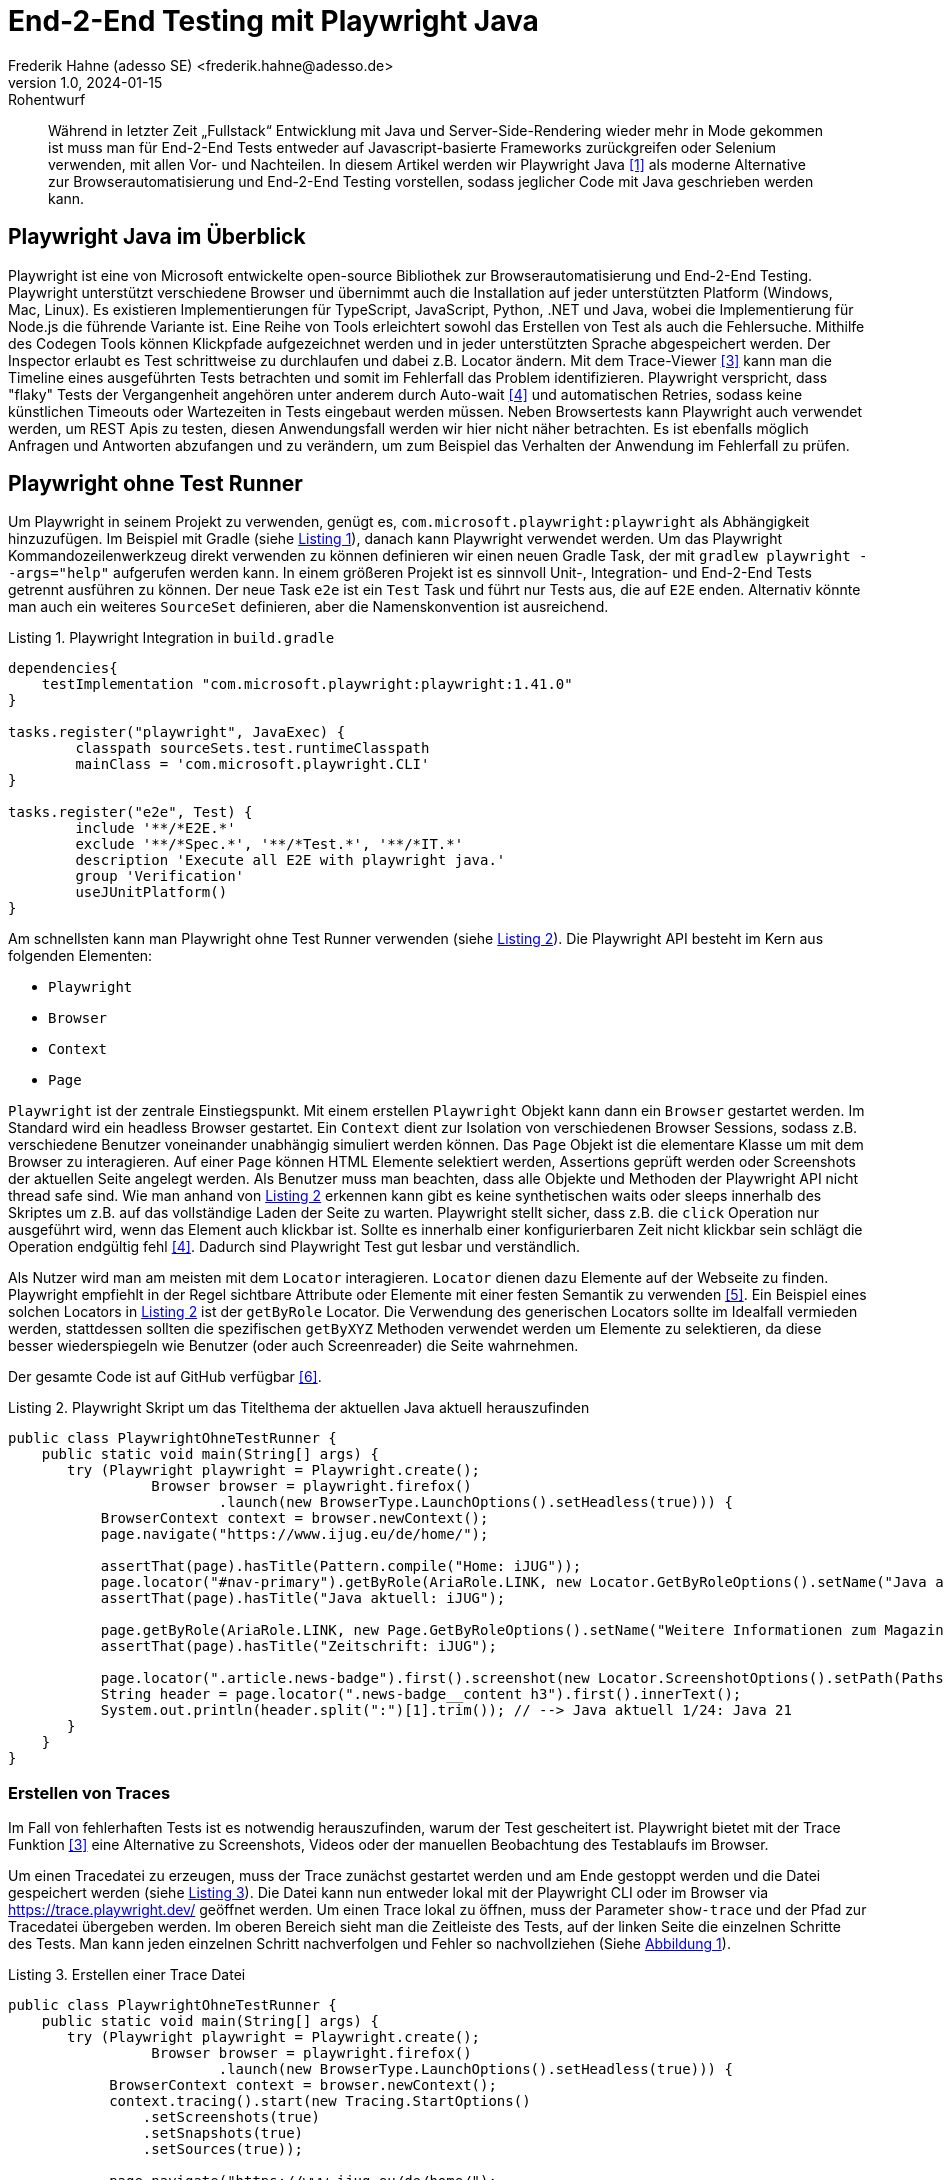 = End-2-End Testing mit Playwright Java
Frederik Hahne (adesso SE) <frederik.hahne@adesso.de>
v1.0, 2024-01-15: Rohentwurf

// Die folgenden Attribute darfst Du NICHT verändern:
:doctype: article
:table-caption: Tabelle
:listing-caption: Listing
:figure-caption: Abbildung
:source-language: java
:source-indent: no
:source-highlighter: rouge
:xrefstyle: short
:reproducible:

// Die folgenden Attribute darfst Du gerne anpassen:
:imagesdir: .

[abstract]
Während in letzter Zeit „Fullstack“ Entwicklung mit Java und Server-Side-Rendering wieder mehr
in Mode gekommen ist muss man für End-2-End Tests entweder auf Javascript-basierte Frameworks zurückgreifen
oder Selenium verwenden, mit allen Vor- und Nachteilen.
In diesem Artikel werden wir Playwright Java <<Playwright-Website>> als moderne Alternative zur
Browserautomatisierung und End-2-End Testing vorstellen,
sodass jeglicher Code mit Java geschrieben werden kann.

== Playwright Java im Überblick

Playwright ist eine von Microsoft entwickelte open-source Bibliothek zur Browserautomatisierung und End-2-End Testing.
Playwright unterstützt verschiedene Browser und übernimmt auch die Installation auf jeder unterstützten Platform (Windows, Mac, Linux).
Es existieren Implementierungen für TypeScript, JavaScript, Python, .NET und Java, wobei die Implementierung für Node.js die führende Variante ist.
Eine Reihe von Tools erleichtert sowohl das Erstellen von Test als auch die Fehlersuche.
Mithilfe des Codegen Tools können Klickpfade aufgezeichnet werden und in jeder unterstützten Sprache abgespeichert werden.
Der Inspector erlaubt es Test schrittweise zu durchlaufen und dabei z.B. Locator ändern.
Mit dem Trace-Viewer <<Playwright-Trace-Viewer>> kann man die Timeline eines ausgeführten Tests betrachten und somit im Fehlerfall das Problem identifizieren.
Playwright verspricht, dass "flaky" Tests der Vergangenheit angehören unter anderem durch Auto-wait <<Playwright-Auto-Wait>> und automatischen Retries, sodass keine künstlichen Timeouts oder Wartezeiten in Tests eingebaut werden müssen.
Neben Browsertests kann Playwright auch verwendet werden, um REST Apis zu testen, diesen Anwendungsfall werden wir hier nicht näher betrachten.
Es ist ebenfalls möglich Anfragen und Antworten abzufangen und zu verändern, um zum Beispiel das Verhalten der Anwendung im Fehlerfall zu prüfen.

== Playwright ohne Test Runner

Um Playwright in seinem Projekt zu verwenden, genügt es, `com.microsoft.playwright:playwright` als Abhängigkeit hinzuzufügen.
Im Beispiel mit Gradle (siehe xref:#listing.gradle-dependency[]), danach kann Playwright verwendet werden.
Um das Playwright Kommandozeilenwerkzeug direkt verwenden zu können definieren wir einen neuen Gradle Task, der mit `gradlew playwright --args="help"` aufgerufen werden kann.
In einem größeren Projekt ist es sinnvoll Unit-, Integration- und End-2-End Tests getrennt ausführen zu können.
Der neue Task `e2e` ist ein `Test` Task und führt nur Tests aus, die auf `E2E` enden.
Alternativ könnte man auch ein weiteres `SourceSet` definieren, aber die Namenskonvention ist ausreichend.

[[listing.gradle-dependency]]
[source,groovy]
.Playwright Integration in `build.gradle`
----
dependencies{
    testImplementation "com.microsoft.playwright:playwright:1.41.0"
}

tasks.register("playwright", JavaExec) {
	classpath sourceSets.test.runtimeClasspath
	mainClass = 'com.microsoft.playwright.CLI'
}

tasks.register("e2e", Test) {
	include '**/*E2E.*'
	exclude '**/*Spec.*', '**/*Test.*', '**/*IT.*'
	description 'Execute all E2E with playwright java.'
	group 'Verification'
	useJUnitPlatform()
}
----

Am schnellsten kann man Playwright ohne Test Runner verwenden (siehe xref:#listing.noTestRunner-1[]).
Die Playwright API besteht im Kern aus folgenden Elementen:

* `Playwright`
* `Browser`
* `Context`
* `Page`

`Playwright` ist der zentrale Einstiegspunkt.
Mit einem erstellen `Playwright` Objekt kann dann ein `Browser` gestartet werden.
Im Standard wird ein headless Browser gestartet.
Ein `Context` dient zur Isolation von verschiedenen Browser Sessions, sodass z.B. verschiedene Benutzer voneinander unabhängig simuliert werden können.
Das `Page` Objekt ist die elementare Klasse um mit dem Browser zu interagieren.
Auf einer `Page` können HTML Elemente selektiert werden, Assertions geprüft werden oder Screenshots der aktuellen Seite angelegt werden.
Als Benutzer muss man beachten, dass alle Objekte und Methoden der Playwright API nicht thread safe sind.
Wie man anhand von xref:#listing.noTestRunner-1[] erkennen kann gibt es keine synthetischen waits oder sleeps innerhalb des Skriptes um z.B. auf das vollständige Laden der Seite zu warten.
Playwright stellt sicher, dass z.B. die `click` Operation nur ausgeführt wird, wenn das Element auch klickbar ist.
Sollte es innerhalb einer konfigurierbaren Zeit nicht klickbar sein schlägt die Operation endgültig fehl <<Playwright-Auto-Wait>>.
Dadurch sind Playwright Test gut lesbar und verständlich.

Als Nutzer wird man am meisten mit dem `Locator` interagieren.
`Locator` dienen dazu Elemente auf der Webseite zu finden.
Playwright empfiehlt in der Regel sichtbare Attribute oder Elemente mit einer festen Semantik zu verwenden <<Playwright-Locators>>.
Ein Beispiel eines solchen Locators in xref:#listing.noTestRunner-1[] ist der `getByRole` Locator.
Die Verwendung des generischen Locators sollte im Idealfall vermieden werden, stattdessen sollten die spezifischen `getByXYZ` Methoden verwendet werden um Elemente zu selektieren, da diese besser wiederspiegeln wie Benutzer (oder auch Screenreader) die Seite wahrnehmen.

Der gesamte Code ist auf GitHub verfügbar <<Sample-Code>>.

[[listing.noTestRunner-1]]
[source,java]
.Playwright Skript um das Titelthema der aktuellen Java aktuell herauszufinden
----
public class PlaywrightOhneTestRunner {
    public static void main(String[] args) {
       try (Playwright playwright = Playwright.create();
                 Browser browser = playwright.firefox()
                         .launch(new BrowserType.LaunchOptions().setHeadless(true))) {
           BrowserContext context = browser.newContext();
           page.navigate("https://www.ijug.eu/de/home/");

           assertThat(page).hasTitle(Pattern.compile("Home: iJUG"));
           page.locator("#nav-primary").getByRole(AriaRole.LINK, new Locator.GetByRoleOptions().setName("Java aktuell")).click();
           assertThat(page).hasTitle("Java aktuell: iJUG");

           page.getByRole(AriaRole.LINK, new Page.GetByRoleOptions().setName("Weitere Informationen zum Magazin")).click();
           assertThat(page).hasTitle("Zeitschrift: iJUG");

           page.locator(".article.news-badge").first().screenshot(new Locator.ScreenshotOptions().setPath(Paths.get("build", "aktuelle-ausgabe.png")));
           String header = page.locator(".news-badge__content h3").first().innerText();
           System.out.println(header.split(":")[1].trim()); // --> Java aktuell 1/24: Java 21
       }
    }
}
----

=== Erstellen von Traces

Im Fall von fehlerhaften Tests ist es notwendig herauszufinden, warum der Test gescheitert ist.
Playwright bietet mit der Trace Funktion <<Playwright-Trace-Viewer>> eine Alternative zu Screenshots, Videos oder der manuellen Beobachtung des Testablaufs im Browser.

Um einen Tracedatei zu erzeugen, muss der Trace zunächst gestartet werden und am Ende gestoppt werden und die Datei gespeichert werden (siehe xref:#listing.noTestRunner-trace-2[]).
Die Datei kann nun entweder lokal mit der Playwright CLI oder im Browser via https://trace.playwright.dev/ geöffnet werden.
Um einen Trace lokal zu öffnen, muss der Parameter `show-trace` und der Pfad zur Tracedatei übergeben werden.
Im oberen Bereich sieht man die Zeitleiste des Tests, auf der linken Seite die einzelnen Schritte des Tests.
Man kann jeden einzelnen Schritt nachverfolgen und Fehler so nachvollziehen (Siehe xref:#bild.trace-view[]).


[[listing.noTestRunner-trace-2]]
[source,text]
.Erstellen einer Trace Datei
----
public class PlaywrightOhneTestRunner {
    public static void main(String[] args) {
       try (Playwright playwright = Playwright.create();
                 Browser browser = playwright.firefox()
                         .launch(new BrowserType.LaunchOptions().setHeadless(true))) {
            BrowserContext context = browser.newContext();
            context.tracing().start(new Tracing.StartOptions()
                .setScreenshots(true)
                .setSnapshots(true)
                .setSources(true));

            page.navigate("https://www.ijug.eu/de/home/");

            // ...
            context.tracing().stop(new Tracing.StopOptions()
                        .setPath(Paths.get("build/ohneRunner/trace.zip")));

       }
    }
}
----

.Ansicht eines Traces
[id="bild.trace-view"]
image::screenshot-trace-viewer.png[]

Playwright ohne Test Runner zu verwenden ist eine gute Option, um zum Beispiel innerhalb einer eigenen Anwendung Webseiten zu crawlen.
Um aber End-2-End Tests zu schreiben, bietet sich die Verwendung eines Test Runners wie JUnit oder TestNG an.
In folgenden Abschnitt werden uns die Verwendung mit JUnit 5 näher ansehen.

== Playwright mit JUnit

Zum Redaktionsschluss (Januar 2024) existiert noch keine offizielle Playwright JUnit Extension.
Es existiert eine Community Extensions <<Playwright-Junit-Community>>.
Der Autor arbeitet allerdings mit dem Playwright Team daran, die offizielle Extension zu entwickeln, daher sind hier keine Weiterentwicklungen zu erwarten.
Es existiert bereits eine erste Version der offiziellen Extension, diese wurde bisher aber noch nicht veröffentlicht <<Playwright-Junit-Code>>.

Als Beispiel verwenden wir eine angepasste Variante der in <<JavaAktuell>> erstellten TodoMVC Anwendung auf Basis von Spring Boot und Thymeleaf (siehe xref:#bild.todomvc[]).

.TodoMVC auf Basis von Spring Boot und Thymeleaf
[id="bild.todomvc"]
image::screenshot-todomvc.png[]

Generell ist die Integration von JUnit und Playwright relativ simpel <<Playwright-Junit>>.
Vor einem Test muss der Browser gestartet werden und nach einem Test wieder geschlossen werden, die einfachste Option ist die Verwendung von `@BeforeAll`, `@AfterAll`, `@BeforeEach` und `@AfterEach`.
In der mit `@BeforeAll` annotierten Methode wird der Browser gestartet, sodass dieser nur einmal pro Testklasse gestartet wird, da diese Operation relativ teuer ist.
Damit jede Testmethode einen eigenen Context verwendet, wird in der `@BeforeEach` annotierten Methode jeweils ein neuer Context erzeugt.
In den entsprechenden `@After` Methoden werden die erzeugten Objekte dann wieder geschlossen.
Wenn ein neuer `Context` erzeugt wird kann bei Bedarf das Tracing eingeschaltet werden.
Beim Schließen des `Context` kann die Tracedatei gespeichert werden.
Mithilfe der JUnit `TestInfo` kann man den Namen des Tests verwenden um, einen eindeutigen Dateinamen für die Tracedatei zu erzeugen.
Es bietet sich an diese Funktionen in eine eigene Klasse auszulagern, von der alle End-2-End-Test dann ableiten (xref:#listing.junit-config[]).

[[listing.junit-config]]
[source,java]
.Playwright JUnit Oberklasse
----
@TestInstance(TestInstance.Lifecycle.PER_CLASS)
class PlaywrightJUnitTestConfiguration {

    Playwright playwright;
    Browser browser;

    @BeforeAll
    void launchBrowser() {
        playwright = Playwright.create();
        browser = playwright.firefox().launch();
    }

    @AfterAll
    void closeBrowser() {
        playwright.close();
    }

    BrowserContext context;
    Page page;

    @BeforeEach
    void createContextAndPage() {
        context = browser.newContext();
        page = context.newPage();

        context.tracing().start(new Tracing.StartOptions()
                .setScreenshots(true)
                .setSnapshots(true)
                .setSources(true));
    }

    @AfterEach
    void closeContext(TestInfo testInfo) {
        String displayName = testInfo.getDisplayName();;

        context.tracing().stop(new Tracing.StopOptions()
                .setPath(Paths.get("build/ohneRunner/" + displayName +".zip")));
        context.close();
    }
}
----

Um Tests zu strukturieren oder Funktionen in verschiedenen Testmethoden wieder verwenden zu können, bietet es sich an sog. Page Object Models zu verwenden <<Playwright-Page-Objects>>.
Ein Page Object benötigt die `Page` und definiert alle relevanten `Locator` als Felder, die dann z.B. im Constructor definiert werden.
Erst zum Zeitpunkt der Verwendung versucht Playwright die Elemente im DOM zu finden (siehe xref:#listing.pom-todo[]).

[[listing.pom-todo]]
[source,java]
.Page Object Model der Todo Seite
----
public class TodoPage {

    private String baseUrl;
    private Page page;
    private Locator pageHeading;
    private Locator titleInput;
    private Locator todoListItems;
    private Locator completeAllTodosToggle;
    private Locator todoCount;
    private Locator clearCompleted;

    public TodoPage(Page page, String baseUrl) {
        this.baseUrl = baseUrl;
        this.page = page;

        pageHeading = page.getByRole(AriaRole.HEADING, new Page.GetByRoleOptions().setName("todos"));
        titleInput = page.getByPlaceholder("What needs to be done?");
        todoListItems = page.locator(".todo-list");
        completeAllTodosToggle = page.locator("#toggle-all");
        todoCount = page.locator(".todo-count");
        clearCompleted = page.locator(".clear-completed");
    }

    public void navigate() {
        page.navigate(baseUrl);

        PlaywrightAssertions.assertThat(pageHeading).isVisible();
    }

    public void createNewTodo(String title) {
        titleInput.fill(title);
        titleInput.press("Enter");

        PlaywrightAssertions.assertThat(todoListItems).isVisible();

    }

    public void completeAllTodos() {
        completeAllTodosToggle.click();

        Assertions.assertThat(todoCount.innerText()).isEqualTo("0 items left");
    }

    public void completeFirstTodo() {
        String todoCountBefore = todoCount.innerText();
        page.locator(".toggle").first().click();

        Assertions.assertThat(todoCount.innerText()).isNotEqualTo(todoCountBefore);
        clearCompleted.click();
    }
}
----

Zu beachten ist hier, dass der `Browser` pro Testklasse erzeugt wird.
Für jede Testmethode wird ein neuer `BrowserContext` erzeugt.
In der Standardkonfiguration führt JUnit alle Tests nacheinander in einem Thread aus.
Da jede Testmethode durch einen eigenen `BrowserContext` isoliert ist können die Tests parallel ausgeführt werden.
Mit der Annotation `@TestInstance(TestInstance.Lifecycle.PER_CLASS)` teilt man JUnit mit, dass diese Klasse nur einmal für alle Testmethoden der abgeleiteten Klasse erstellt wird.
Um nun die Tests parallel auszuführen, muss JUnit noch konfiguriert werden (siehe. xref:#listing.junit-parallel-properties[]).

[[listing.junit-parallel-properties]]
[source,text]
.Konfigurationsparameter um JUnit Tests parallel auszuführen
----
junit.jupiter.execution.parallel.enabled = true
junit.jupiter.execution.parallel.mode.default = same_thread
junit.jupiter.execution.parallel.mode.classes.default = concurrent
junit.jupiter.execution.parallel.config.strategy=dynamic
junit.jupiter.execution.parallel.config.dynamic.factor=0.5
----

=== Ausblick

Mit der in Entwicklung befindlichen offiziellen JUnit Playwright Extension (<<Playwright-Junit-Code>>) reduziert sich die Konfiguration auf einige wenige Annotationen.
Außerdem wird es möglich sein, Traces nur für fehlerhafte Tests zu schreiben, ohne einen eigenen JUnit Test Listener schreiben zu müssen.
Die notwendigen Objekte der Playwright API können als Parameter injiziert werden, sodass keine gemeinsame Oberklasse mehr notwendig ist.
Zudem sorgt die Erweiterung für die korrekte, thread safe Erzeugung aller Playwright Objekte.
Die Verwendung wird sehr wahrscheinlich so aussehen wie in xref:#listing.junit-extensions[] dargestellt.
In der Klasse `DefaultPlaywrightOptions` kann die Konfiguration (z.B. Browser, Viewport) definiert werden.


[[listing.junit-extensions]]
[source,java]
.Vorschau auf die JUnit Playwright Extension
----
@SpringBootTest(webEnvironment = SpringBootTest.WebEnvironment.RANDOM_PORT)
@UsePlaywright(options = DefaultPlaywrightOptions.class)
public class PlaywrightJUnitExtensionsE2E {

    @LocalServerPort
    private int port;

    private String baseUrl() {
        return "localhost:%s".formatted(port);
    }

    @BeforeEach
    void beforeEach(BrowserContext context, Page page) {

        new LoginPage(page, baseUrl()).doLogin("user", "password");
        context.storageState(new BrowserContext.StorageStateOptions()
                .setPath(Paths.get("build/extension/state.json")));

    }

    @Test
    void createNewTodo(Page page) {
        TodoPage todoPage = new TodoPage(page, baseUrl());
        todoPage.navigate();

        todoPage.createNewTodo("Write article");
    }

    @Test
    void completeAllTodos(Page page) {
        TodoPage todoPage = new TodoPage(page, baseUrl());
        todoPage.navigate();

        todoPage.createNewTodo("Write article");
        todoPage.createNewTodo("Javaland");

        todoPage.completeAllTodos();
    }

    @Test
    void completeTodo(Page page) {
        TodoPage todoPage = new TodoPage(page, baseUrl());
        todoPage.navigate();

        todoPage.createNewTodo("Write article");

        todoPage.completeFirstTodo();
    }

    @Test
    void smokeTest(Page page) {

        TodoPage todoPage = new TodoPage(page, baseUrl());
        todoPage.navigate();
    }
}
----

== Fazit

Mit Playwright Java steht ein ausgereiftes Framework zur Browserautomatisierung und End-2-End Testing zur Verfügung.
Insbesondere in Projekten, in denen die Verwendung der node.js Variante nicht oder nur schwer möglich ist, ist Playwright Java eine moderne und nutzerfreundliche Alternative zu etablierten Tools wie Selenium.
Es hat sich im Projektalltag bei der adesso SE bereits bewährt.
Mit der kommenden JUnit Erweiterung wird die Verwendung in Java vereinfacht, sodass einer Verwendung nichts mehr im Wege stehen sollte.
Abseits von End-2-End Testing kann Playwright auch im Anwendungscode verwendet werden, um z.B. Webseiten zu crawlen, sofern keine API zur Verfügung steht.
Eine Integration in typische Buildpipelines ist problemlos möglich.
Neben einer offiziellen GitHub Action stellt das Playwright Team fertige Container bereit in denen Playwright ausgeführt werden kann.

Allerdings sollte man die Nutzung der node.js Variante nicht kategorisch ausschließen, da diese einige Features bietet, die vermutlich niemals in dieser Form mit JUnit erreicht werden können.
Zum einen ist der erzeugte Report sehr mächtig.
Man kann zum Beispiel beliebige Dateien anhängen und diese im Report betrachten, was sehr nützlich ist, wenn man zum Beispiel PDF Dokumente herunterlädt.
Außerdem werden Screenshots und Videos an den Report angehangen.
Visuelle Regressionstests sind integraler Bestandteil der node.js API.

[bibliography]
== Quellen

- [[[Playwright-Website,1]]] Playwright Website: link:https://playwright.dev/java//[]
- [[[JavaAktuell,2]]] Frederik Hahne (2023): Java aktuell 1/23, Moderne Frontends mit Thymeleaf, Spring Boot und HTMX
- [[[Playwright-Trace-Viewer,3]]] Playwright Trace-Viewer: link:https://playwright.dev/java/docs/trace-viewer-intro[]
- [[[Playwright-Auto-Wait,4]]] Auto-waiting Dokumentation: link:https://playwright.dev/java/docs/actionability[]
- [[[Playwright-Locators,5]]] Locator Dokumentation: link:https://playwright.dev/java/docs/locators[]
- [[[Sample-Code,6]]] Beispiel Code: link:https://github.com/atomfrede/java-aktuell-playwright[]
- [[[Playwright-Junit, 7]]] Playwright JUnit: link:https://github.com/atomfrede/java-aktuell-playwright[]
- [[[Playwright-Junit-Community, 8]]] Playwright JUnit Community Extension: link:https://github.com/atomfrede/java-aktuell-playwright[]
- [[[Playwright-Junit-Code, 9]]] Playwright JUnit Extension: link:https://github.com/microsoft/playwright-java/tree/ffe2bd4a966bf109c43eab4a9440d04c58fd4863/playwright/src/main/java/com/microsoft/playwright/junit[]
- [[[Playwright-Page-Objects, 10]]] Page Object Models: link:https://playwright.dev/java/docs/pom[]

== Über den Autoren/die Autorin

Frederik entwickelt seit 2007 vorwiegend Webanwendungen, er besitzt aber auch Erfahrung im Bau von Desktopanwendungen,
angefangen von JSP-basierten Anwendungen über Wicket bis hin zu Angular und Vue.

Seit 2022 bringt Frederik sein Wissen als Senior Software Engineer für die adesso SE am wunderschönen Standort Paderborn
in verschiedene, meist Java-basierte Projekte ein.
In der knappen freien Zeit organisiert er die Java User Group Paderborn, um
den Wissensaustausch, nicht nur zum Thema Java, in und um Paderborn zu fördern.

Er ist seit 2015 teil des JHipster Core Teams und kümmert sich dort insbesondere um den Gradle Support.